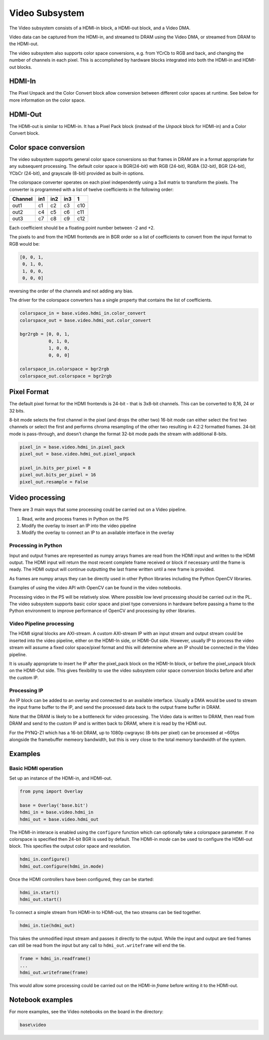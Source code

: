 
Video Subsystem
============================

The Video subsystem consists of a HDMI-in block, a HDMI-out block, and a Video DMA.
   
.. image:: ../../images/video_subsystem.png
   :align: center
   
Video data can be captured from the HDMI-in, and streamed to DRAM using the Video DMA, or streamed from DRAM to the HDMI-out.

The video subsystem also supports color space conversions, e.g. from YCrCb to RGB and back, and changing the number of channels in each pixel. This is accomplished by hardware blocks integrated into both the HDMI-in and HDMI-out blocks. 

HDMI-In
------------
   
.. image:: ../../images/hdmi_in_subsystem.png
   :align: center

The Pixel Unpack and the Color Convert block allow conversion between different color spaces at runtime. See below for more information on the color space. 


HDMI-Out
--------------
   
.. image:: ../../images/hdmi_out_subsystem.png
   :align: center

The HDMI-out is similar to HDMI-in. It has a Pixel Pack block (instead of the *Unpack* block for HDMI-in) and a Color Convert block. 

Color space conversion
---------------------------

The video subsystem supports general color space conversions so that frames in DRAM are in a format appropriate for any subsequent processing. The default color space is BGR(24-bit) with RGB (24-bit), RGBA (32-bit), BGR (24-bit), YCbCr (24-bit), and grayscale (8-bit) provided as built-in options.

The colorspace converter operates on each pixel independently using a 3x4 matrix to transform the pixels. The converter is programmed with a list of twelve coefficients in the following order:

======= === === === ===
Channel in1 in2 in3  1 
======= === === === ===
out1    c1  c2  c3  c10
out2    c4  c5  c6  c11
out3    c7  c8  c9  c12
======= === === === ===

Each coefficient should be a floating point number between -2 and +2.

The pixels to and from the HDMI frontends are in BGR order so a list of coefficients to convert from the input format to RGB would be:


.. code-block:: Python

    [0, 0, 1,
     0, 1, 0,
     1, 0, 0,
     0, 0, 0]


reversing the order of the channels and not adding any bias.
 
The driver for the colorspace converters has a single property that contains the list of coefficients.

.. code-block:: Python

    colorspace_in = base.video.hdmi_in.color_convert
    colorspace_out = base.video.hdmi_out.color_convert

    bgr2rgb = [0, 0, 1,
               0, 1, 0, 
               1, 0, 0,
               0, 0, 0]

    colorspace_in.colorspace = bgr2rgb
    colorspace_out.colorspace = bgr2rgb


Pixel Format
----------------
The default pixel format for the HDMI frontends is 24-bit - that is 3x8-bit channels. This can be converted to 8,16, 24 or 32 bits. 

8-bit mode selects the first channel in the pixel (and drops the other two)
16-bit mode can either select the first two channels or select the first and performs chroma resampling of the other two resulting in 4:2:2 formatted frames.
24-bit mode is pass-through, and doesn't change the format
32-bit mode pads the stream with additional 8-bits.

.. code-block:: Python

    pixel_in = base.video.hdmi_in.pixel_pack
    pixel_out = base.video.hdmi_out.pixel_unpack

    pixel_in.bits_per_pixel = 8
    pixel_out.bits_per_pixel = 16
    pixel_out.resample = False


Video processing
-----------------

There are 3 main ways that some processing could be carried out on a Video pipeline. 

1. Read, write and process frames in Python on the PS
2. Modify the overlay to insert an IP into the video pipeline
3. Modify the overlay to connect an IP to an available interface in the overlay

Processing in Python
^^^^^^^^^^^^^^^^^^^^^^^^

Input and output frames are represented as numpy arrays frames are read from the HDMI input and written to the HDMI output. The HDMI input will return the most recent complete frame received or block if necessary until the frame is ready. The HDMI output will continue outputting the last frame written until a new frame is provided.

As frames are numpy arrays they can be directly used in other Python libraries including the Python OpenCV libraries. 

Examples of using the video API with OpenCV can be found in the video notebooks.

Processing video in the PS will be relatively slow. Where possible low level processing should be carried out in the PL. The video subsystem supports basic color space and pixel type conversions in hardware before passing a frame to the Python environment to improve performance of OpenCV and processing by other libraries. 

Video Pipeline processing
^^^^^^^^^^^^^^^^^^^^^^^^^^^

The HDMI signal blocks are AXI-stream. A custom AXI-stream IP with an input stream and output stream could be inserted into the video pipeline, either on the HDMI-In side, or HDMI-Out side. However, usually IP to process the video stream will assume a fixed color space/pixel format and this will determine where an IP should be connected in the Video pipeline. 

It is usually appropriate to insert he IP after the pixel_pack block on the HDMI-In block, or before the pixel_unpack block on the HDMI-Out side. This gives flexibility to use the video subsystem color space conversion blocks before and after the custom IP. 

Processing IP
^^^^^^^^^^^^^^^^^^^^^^^^^^^

An IP block can be added to an overlay and connected to an available interface. Usually a DMA would be used to stream the input frame buffer to the IP, and send the processed data back to the output frame buffer in DRAM. 

Note that the DRAM is likely to be a bottleneck for video processing. The Video data is written to DRAM, then read from DRAM and send to the custom IP and is written back to DRAM, where it is read by the HDMI out. 

For the PYNQ-Z1 which has a 16-bit DRAM, up to 1080p cwgraysc (8-bits per pixel) can be processed at ~60fps alongside the framebuffer memeory bandwidth, but this is very close to the total memory bandwidth of the system. 

Examples
------------------

Basic HDMI operation
^^^^^^^^^^^^^^^^^^^^^^^^

Set up an instance of the HDMI-in, and HDMI-out. 

.. code-block:: Python

    from pynq import Overlay

    base = Overlay('base.bit')
    hdmi_in = base.video.hdmi_in
    hdmi_out = base.video.hdmi_out

The HDMI-in interace is enabled using the ``configure`` function which can optionally take a colorspace parameter. If no colorspace is specified then 24-bit BGR is used by default. The HDMI-in *mode* can be used to configure the HDMI-out block. This specifies the output color space and resolution. 

.. code-block:: Python

    hdmi_in.configure()
    hdmi_out.configure(hdmi_in.mode)
    
Once the HDMI controllers have been configured, they can be started:

.. code-block:: Python

    hdmi_in.start()
    hdmi_out.start()

To connect a simple stream from HDMI-in to HDMI-out, the two streams can be tied together.  

.. code-block:: Python

    hdmi_in.tie(hdmi_out)

This takes the unmodified input stream and passes it directly to the output. While the input and output are tied frames can still be read from the input but any call to ``hdmi_out.writeframe`` will end the tie.

.. code-block:: Python

    frame = hdmi_in.readframe()
    ...
    hdmi_out.writeframe(frame)
    
This would allow some processing could be carried out on the HDMI-in *frame* before writing it to the HDMI-out.

Notebook examples
--------------------

For more examples, see the Video notebooks on the board in the directory:

.. code-block:: console

   base\video
